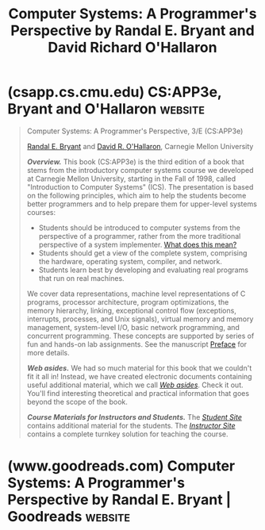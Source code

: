 :PROPERTIES:
:ID:       389c2f88-703b-49ba-9e57-b24257b4e974
:END:
#+title: Computer Systems: A Programmer's Perspective by Randal E. Bryant and David Richard O'Hallaron
#+filetags: :education_resource:programming:computer_science:books:

* (csapp.cs.cmu.edu) CS:APP3e, Bryant and O'Hallaron                :website:
:PROPERTIES:
:ID:       faa2688f-5b94-4e5d-b212-409bac9acdf3
:ROAM_REFS: https://csapp.cs.cmu.edu/
:END:

#+begin_quote
  Computer Systems: A Programmer's Perspective, 3/E (CS:APP3e)

  [[http://www.cs.cmu.edu/~bryant][Randal E. Bryant]] and [[http://www.cs.cmu.edu/~droh][David R. O'Hallaron]], Carnegie Mellon University

  */Overview./* This book (CS:APP3e) is the third edition of a book that stems from the introductory computer systems course we developed at Carnegie Mellon University, starting in the Fall of 1998, called "Introduction to Computer Systems" (ICS).  The presentation is based on the following principles, which aim to help the students become better programmers and to help prepare them for upper-level systems courses:

  - Students should be introduced to computer systems from the perspective of a programmer, rather from the more traditional perspective of a system implementer. [[http://csapp.cs.cmu.edu/3e/perspective.html][What does this mean?]]
  - Students should get a view of the complete system, comprising the hardware, operating system, compiler, and network.
  - Students learn best by developing and evaluating real programs that run on real machines.

  We cover data representations, machine level representations of C programs, processor architecture, program optimizations, the memory hierarchy, linking, exceptional control flow (exceptions, interrupts, processes, and Unix signals), virtual memory and memory management, system-level I/O, basic network programming, and concurrent programming.  These concepts are supported by series of fun and hands-on lab assignments.  See the manuscript [[http://csapp.cs.cmu.edu/3e/pieces/preface3e.pdf][Preface]] for more details.

  */Web asides./* We had so much material for this book that we couldn't fit it all in!  Instead, we have created electronic documents containing useful additional material, which we call [[http://csapp.cs.cmu.edu/3e/waside.html][/Web asides/]].  Check it out.  You'll find interesting theoretical and practical information that goes beyond the scope of the book.

  */Course Materials for Instructors and Students./* The [[http://csapp.cs.cmu.edu/3e/students.html][/Student Site/]] contains additional material for the students.  The [[http://csapp.cs.cmu.edu/3e/instructors.html][/Instructor Site/]] contains a complete turnkey solution for teaching the course.
#+end_quote
* (www.goodreads.com) Computer Systems: A Programmer's Perspective by Randal E. Bryant | Goodreads :website:
:PROPERTIES:
:ID:       d2ed7f73-090b-49c3-b49e-1150d2fd2088
:ROAM_REFS: https://www.goodreads.com/book/show/829182.Computer_Systems
:END:

#+begin_quote
  * Computer Systems: A Programmer's Perspective

  [[https://www.goodreads.com/author/show/431738.Randal_E_Bryant][Randal E. Bryant]], [[https://www.goodreads.com/author/show/31648312.David_Richard_O_Hallaron][David Richard O'Hallaron]]

  This book explains the important and enduring concepts underlying all computer systems, and shows the concrete ways that these ideas affect the correctness, performance, and utility of application programs.  The book's concrete and hands-on approach will help readers understand what is going on "under the hood" of a computer system.  This book focuses on the key concepts of basic network programming, program structure and execution, running programs on a system, and interaction and communication between programs.  For anyone interested in computer organization and architecture as well as computer systems.
#+end_quote
